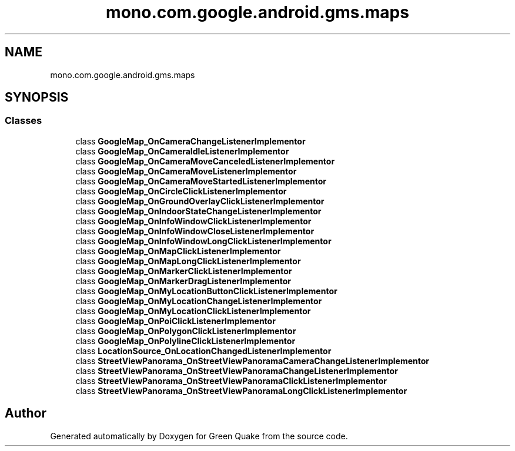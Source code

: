 .TH "mono.com.google.android.gms.maps" 3 "Thu Apr 29 2021" "Version 1.0" "Green Quake" \" -*- nroff -*-
.ad l
.nh
.SH NAME
mono.com.google.android.gms.maps
.SH SYNOPSIS
.br
.PP
.SS "Classes"

.in +1c
.ti -1c
.RI "class \fBGoogleMap_OnCameraChangeListenerImplementor\fP"
.br
.ti -1c
.RI "class \fBGoogleMap_OnCameraIdleListenerImplementor\fP"
.br
.ti -1c
.RI "class \fBGoogleMap_OnCameraMoveCanceledListenerImplementor\fP"
.br
.ti -1c
.RI "class \fBGoogleMap_OnCameraMoveListenerImplementor\fP"
.br
.ti -1c
.RI "class \fBGoogleMap_OnCameraMoveStartedListenerImplementor\fP"
.br
.ti -1c
.RI "class \fBGoogleMap_OnCircleClickListenerImplementor\fP"
.br
.ti -1c
.RI "class \fBGoogleMap_OnGroundOverlayClickListenerImplementor\fP"
.br
.ti -1c
.RI "class \fBGoogleMap_OnIndoorStateChangeListenerImplementor\fP"
.br
.ti -1c
.RI "class \fBGoogleMap_OnInfoWindowClickListenerImplementor\fP"
.br
.ti -1c
.RI "class \fBGoogleMap_OnInfoWindowCloseListenerImplementor\fP"
.br
.ti -1c
.RI "class \fBGoogleMap_OnInfoWindowLongClickListenerImplementor\fP"
.br
.ti -1c
.RI "class \fBGoogleMap_OnMapClickListenerImplementor\fP"
.br
.ti -1c
.RI "class \fBGoogleMap_OnMapLongClickListenerImplementor\fP"
.br
.ti -1c
.RI "class \fBGoogleMap_OnMarkerClickListenerImplementor\fP"
.br
.ti -1c
.RI "class \fBGoogleMap_OnMarkerDragListenerImplementor\fP"
.br
.ti -1c
.RI "class \fBGoogleMap_OnMyLocationButtonClickListenerImplementor\fP"
.br
.ti -1c
.RI "class \fBGoogleMap_OnMyLocationChangeListenerImplementor\fP"
.br
.ti -1c
.RI "class \fBGoogleMap_OnMyLocationClickListenerImplementor\fP"
.br
.ti -1c
.RI "class \fBGoogleMap_OnPoiClickListenerImplementor\fP"
.br
.ti -1c
.RI "class \fBGoogleMap_OnPolygonClickListenerImplementor\fP"
.br
.ti -1c
.RI "class \fBGoogleMap_OnPolylineClickListenerImplementor\fP"
.br
.ti -1c
.RI "class \fBLocationSource_OnLocationChangedListenerImplementor\fP"
.br
.ti -1c
.RI "class \fBStreetViewPanorama_OnStreetViewPanoramaCameraChangeListenerImplementor\fP"
.br
.ti -1c
.RI "class \fBStreetViewPanorama_OnStreetViewPanoramaChangeListenerImplementor\fP"
.br
.ti -1c
.RI "class \fBStreetViewPanorama_OnStreetViewPanoramaClickListenerImplementor\fP"
.br
.ti -1c
.RI "class \fBStreetViewPanorama_OnStreetViewPanoramaLongClickListenerImplementor\fP"
.br
.in -1c
.SH "Author"
.PP 
Generated automatically by Doxygen for Green Quake from the source code\&.
